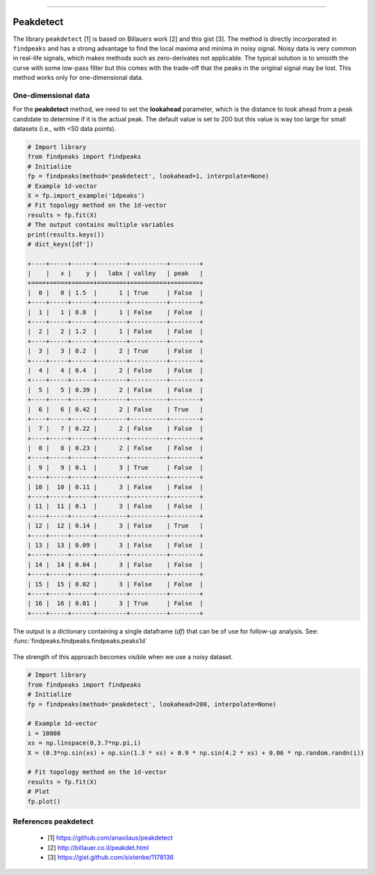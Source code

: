.. _code_directive:

-------------------------------------

Peakdetect
''''''''''''

The library ``peakdetect`` [1] is based on Billauers work [2] and this gist [3]. The method is directly incorporated in ``findpeaks`` and has a strong advantage to
find the local maxima and minima in noisy signal. Noisy data is very common in real-life signals, which makes methods such as zero-derivates not applicable.
The typical solution is to smooth the curve with some low-pass filter but this comes with the trade-off that the peaks in the original signal may be lost.
This method works only for one-dimensional data.

One-dimensional data
----------------------------------------------------

For the **peakdetect** method, we need to set the **lookahead** parameter, which is the distance to look ahead from a peak candidate to determine if it is the actual peak.
The default value is set to 200 but this value is way too large for small datasets (i.e., with <50 data points).

.. code:: python

    # Import library
    from findpeaks import findpeaks
    # Initialize
    fp = findpeaks(method='peakdetect', lookahead=1, interpolate=None)
    # Example 1d-vector
    X = fp.import_example('1dpeaks')
    # Fit topology method on the 1d-vector
    results = fp.fit(X)
    # The output contains multiple variables
    print(results.keys())
    # dict_keys([df'])

    +----+-----+------+--------+----------+--------+
    |    |   x |    y |   labx | valley   | peak   |
    +====+=====+======+========+==========+========+
    |  0 |   0 | 1.5  |      1 | True     | False  |
    +----+-----+------+--------+----------+--------+
    |  1 |   1 | 0.8  |      1 | False    | False  |
    +----+-----+------+--------+----------+--------+
    |  2 |   2 | 1.2  |      1 | False    | False  |
    +----+-----+------+--------+----------+--------+
    |  3 |   3 | 0.2  |      2 | True     | False  |
    +----+-----+------+--------+----------+--------+
    |  4 |   4 | 0.4  |      2 | False    | False  |
    +----+-----+------+--------+----------+--------+
    |  5 |   5 | 0.39 |      2 | False    | False  |
    +----+-----+------+--------+----------+--------+
    |  6 |   6 | 0.42 |      2 | False    | True   |
    +----+-----+------+--------+----------+--------+
    |  7 |   7 | 0.22 |      2 | False    | False  |
    +----+-----+------+--------+----------+--------+
    |  8 |   8 | 0.23 |      2 | False    | False  |
    +----+-----+------+--------+----------+--------+
    |  9 |   9 | 0.1  |      3 | True     | False  |
    +----+-----+------+--------+----------+--------+
    | 10 |  10 | 0.11 |      3 | False    | False  |
    +----+-----+------+--------+----------+--------+
    | 11 |  11 | 0.1  |      3 | False    | False  |
    +----+-----+------+--------+----------+--------+
    | 12 |  12 | 0.14 |      3 | False    | True   |
    +----+-----+------+--------+----------+--------+
    | 13 |  13 | 0.09 |      3 | False    | False  |
    +----+-----+------+--------+----------+--------+
    | 14 |  14 | 0.04 |      3 | False    | False  |
    +----+-----+------+--------+----------+--------+
    | 15 |  15 | 0.02 |      3 | False    | False  |
    +----+-----+------+--------+----------+--------+
    | 16 |  16 | 0.01 |      3 | True     | False  |
    +----+-----+------+--------+----------+--------+

The output is a dictionary containing a single dataframe (*df*) that can be of use for follow-up analysis. See: :func:`findpeaks.findpeaks.findpeaks.peaks1d`

.. _Figure_7:

.. figure:: ../figs/1dpeaks_peakdetect.png


The strength of this approach becomes visible when we use a noisy dataset.

.. code:: python

    # Import library
    from findpeaks import findpeaks
    # Initialize
    fp = findpeaks(method='peakdetect', lookahead=200, interpolate=None)

    # Example 1d-vector
    i = 10000
    xs = np.linspace(0,3.7*np.pi,i)
    X = (0.3*np.sin(xs) + np.sin(1.3 * xs) + 0.9 * np.sin(4.2 * xs) + 0.06 * np.random.randn(i))

    # Fit topology method on the 1d-vector
    results = fp.fit(X)
    # Plot
    fp.plot()

.. _Figure_8:

.. figure:: ../figs/fig3.png


References peakdetect
-----------------------
    * [1] https://github.com/anaxilaus/peakdetect
    * [2] http://billauer.co.il/peakdet.html
    * [3] https://gist.github.com/sixtenbe/1178136
